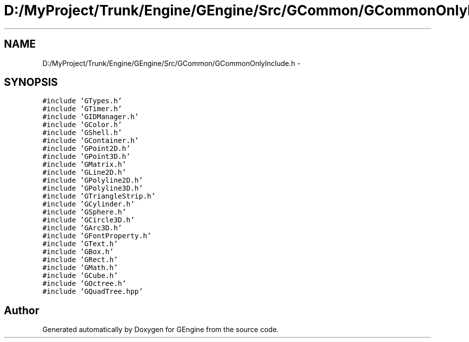 .TH "D:/MyProject/Trunk/Engine/GEngine/Src/GCommon/GCommonOnlyInclude.h" 3 "Sat Dec 26 2015" "Version v0.1" "GEngine" \" -*- nroff -*-
.ad l
.nh
.SH NAME
D:/MyProject/Trunk/Engine/GEngine/Src/GCommon/GCommonOnlyInclude.h \- 
.SH SYNOPSIS
.br
.PP
\fC#include 'GTypes\&.h'\fP
.br
\fC#include 'GTimer\&.h'\fP
.br
\fC#include 'GIDManager\&.h'\fP
.br
\fC#include 'GColor\&.h'\fP
.br
\fC#include 'GShell\&.h'\fP
.br
\fC#include 'GContainer\&.h'\fP
.br
\fC#include 'GPoint2D\&.h'\fP
.br
\fC#include 'GPoint3D\&.h'\fP
.br
\fC#include 'GMatrix\&.h'\fP
.br
\fC#include 'GLine2D\&.h'\fP
.br
\fC#include 'GPolyline2D\&.h'\fP
.br
\fC#include 'GPolyline3D\&.h'\fP
.br
\fC#include 'GTriangleStrip\&.h'\fP
.br
\fC#include 'GCylinder\&.h'\fP
.br
\fC#include 'GSphere\&.h'\fP
.br
\fC#include 'GCircle3D\&.h'\fP
.br
\fC#include 'GArc3D\&.h'\fP
.br
\fC#include 'GFontProperty\&.h'\fP
.br
\fC#include 'GText\&.h'\fP
.br
\fC#include 'GBox\&.h'\fP
.br
\fC#include 'GRect\&.h'\fP
.br
\fC#include 'GMath\&.h'\fP
.br
\fC#include 'GCube\&.h'\fP
.br
\fC#include 'GOctree\&.h'\fP
.br
\fC#include 'GQuadTree\&.hpp'\fP
.br

.SH "Author"
.PP 
Generated automatically by Doxygen for GEngine from the source code\&.
